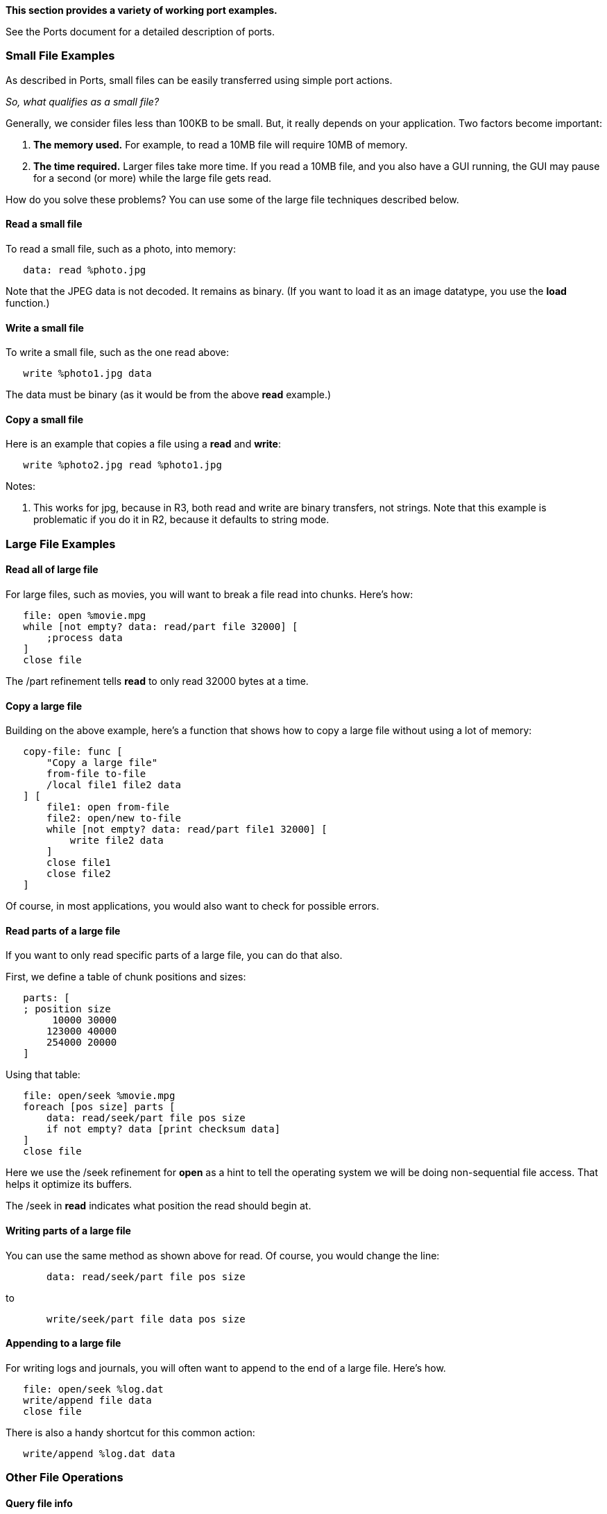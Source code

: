 *This section provides a variety of working port examples.*

See the Ports document for a detailed description of ports.


Small File Examples
~~~~~~~~~~~~~~~~~~~

As described in Ports, small files can be easily transferred using
simple port actions.

_So, what qualifies as a small file?_

Generally, we consider files less than 100KB to be small. But, it really
depends on your application. Two factors become important:

1.  *The memory used.* For example, to read a 10MB file will require
10MB of memory.
2.  *The time required.* Larger files take more time. If you read a 10MB
file, and you also have a GUI running, the GUI may pause for a second
(or more) while the large file gets read.

How do you solve these problems? You can use some of the large file
techniques described below.


Read a small file
^^^^^^^^^^^^^^^^^

To read a small file, such as a photo, into memory:

`   data: read %photo.jpg`

Note that the JPEG data is not decoded. It remains as binary. (If you
want to load it as an image datatype, you use the *load* function.)


Write a small file
^^^^^^^^^^^^^^^^^^

To write a small file, such as the one read above:

`   write %photo1.jpg data`

The data must be binary (as it would be from the above *read* example.)


Copy a small file
^^^^^^^^^^^^^^^^^

Here is an example that copies a file using a *read* and *write*:

`   write %photo2.jpg read %photo1.jpg`

Notes:

1.  This works for jpg, because in R3, both read and write are binary
transfers, not strings. Note that this example is problematic if you do
it in R2, because it defaults to string mode.


Large File Examples
~~~~~~~~~~~~~~~~~~~


Read all of large file
^^^^^^^^^^^^^^^^^^^^^^

For large files, such as movies, you will want to break a file read into
chunks. Here's how:

`   file: open %movie.mpg` +
`   while [not empty? data: read/part file 32000] [` +
`       ;process data` +
`   ]` +
`   close file`

The /part refinement tells *read* to only read 32000 bytes at a time.


Copy a large file
^^^^^^^^^^^^^^^^^

Building on the above example, here's a function that shows how to copy
a large file without using a lot of memory:

`   copy-file: func [` +
`       "Copy a large file"` +
`       from-file to-file` +
`       /local file1 file2 data` +
`   ] [` +
`       file1: open from-file` +
`       file2: open/new to-file` +
`       while [not empty? data: read/part file1 32000] [` +
`           write file2 data` +
`       ]` +
`       close file1` +
`       close file2` +
`   ]`

Of course, in most applications, you would also want to check for
possible errors.


Read parts of a large file
^^^^^^^^^^^^^^^^^^^^^^^^^^

If you want to only read specific parts of a large file, you can do that
also.

First, we define a table of chunk positions and sizes:

`   parts: [` +
`   ; position size` +
`        10000 30000` +
`       123000 40000` +
`       254000 20000` +
`   ]`

Using that table:

`   file: open/seek %movie.mpg` +
`   foreach [pos size] parts [` +
`       data: read/seek/part file pos size` +
`       if not empty? data [print checksum data]` +
`   ]` +
`   close file`

Here we use the /seek refinement for *open* as a hint to tell the
operating system we will be doing non-sequential file access. That helps
it optimize its buffers.

The /seek in *read* indicates what position the read should begin at.


Writing parts of a large file
^^^^^^^^^^^^^^^^^^^^^^^^^^^^^

You can use the same method as shown above for read. Of course, you
would change the line:

`       data: read/seek/part file pos size`

to

`       write/seek/part file data pos size`


Appending to a large file
^^^^^^^^^^^^^^^^^^^^^^^^^

For writing logs and journals, you will often want to append to the end
of a large file. Here's how.

`   file: open/seek %log.dat` +
`   write/append file data` +
`   close file`

There is also a handy shortcut for this common action:

`   write/append %log.dat data`


Other File Operations
~~~~~~~~~~~~~~~~~~~~~


Query file info
^^^^^^^^^^^^^^^

For files, the port *query* function returns an object that provides
information about the file. It can be used a file name:

 >> probe query %core.exe make object! [ name: %core.exe size:
220720 date: 24-Apr-2008/22:03:14.29 type: 'file ] 

or with an open file port:

 >> port: open %core.exe >> probe query port make object! [ name:
%core.exe size: 220720 date: 24-Apr-2008/22:03:14.29 type: 'file ] >>
close port 


Delete a file
^^^^^^^^^^^^^

pending


Rename a file
^^^^^^^^^^^^^

pending


TCP Network Examples
~~~~~~~~~~~~~~~~~~~~


Read a web page
^^^^^^^^^^^^^^^

To read a web page, you would normally type:

`   page: read `http://www.rebol.net[`http://www.rebol.net`]

Easy, but not very educational. So, take a look at the next example.


Use TCP to read a page
^^^^^^^^^^^^^^^^^^^^^^

This example uses TCP to read a web page.

Note that this example reads the page at a low level, just for the
purpose of showing how to use TCP ports. Things like redirection or
errors are not handled.

The example shows how to use asynchronous TCP to perform the transfer.

 REBOL [Title: "Simple Async HTTP"]

send-http-request: func [port] [ write port to-binary ajoin [ "GET "
port/spec/path " HTTP/1.0" crlf "Host: " port/spec/host crlf crlf ] ]

read-http: func [ "Async HTTP reader" url [url!] /local spec port ][
spec: probe decode-url url spec/2: to-lit-word 'tcp port: open spec

`   port/awake: func [event] [` +
`       ;print ["Awake-event:" event/type]` +
`       switch/default event/type [` +
`           lookup [open event/port]` +
`           connect [send-http-request event/port]` +
`           wrote [read event/port]` +
`           read  [` +
`               print ["Read" length? event/port/data "bytes"]` +
`               read event/port` +
`           ]` +
`           close [return true]` +
`       ] [` +
`           print ["Unexpected event:" event/type]` +
`           close event/port` +
`           return true` +
`       ]` +
`       false ; returned` +
`   ]` +
`   port` `]`

print "reading..." rp: read-http http://www.rebol.net/ wait [rp 10]
close rp print to-string rp/data

data: copy/part find/tail rp/data #\{0d0a0d0a} tail rp/data

write %rebol-net.html data browse %rebol-net.html 

The web page will be read, then it will be written to a local file and
opened in the web browser.

Notes:

1.  There is a 10 second timeout, specified in the *wait* block. You can
modify that timeout if you find it necessary.
2.  After the file is read, we copy just the body of it, not the HTTP
header to the output file.


TCP ping pong messages
^^^^^^^^^^^^^^^^^^^^^^

Here is an example of a server and a client that send a small message
back and forth. Both the sides use asynchronous I/O.


Pong Server
+++++++++++

Here is the TCP server. It accepts connections and waits for a ping
packet. Then, it responds with a pong packet.

 print "Ping pong server"

server: open tcp://:8080

server/awake: func [event /local port] [ if event/type = 'accept [ port:
first event/port port/awake: func [event] [ ;probe event/type switch
event/type [ read [ print ["Client said:" to-string event/port/data]
clear event/port/data write event/port to-binary "pong!" ] wrote [ print
"Server sent pong to client" read event/port ] close [ close event/port
return true ] ] false ] read port ] false ]

wait [server 30] close server 


Ping Client
+++++++++++

Here is the client. It sends a ping to the server, then waits to get a
pong reply back. When it does, it sends another ping. The ping-pong
repeats several times, then stops.

Here, it pings 50 times, but feel free to try larger numbers. One person
verified he actually let it go to 100 million pings. Be sure to change
the timeout if you use a large number!

 print "Ping pong client"

ping-count: 0

client: open tcp://127.0.0.1:8080

client/awake: func [event] [ ;probe event/type switch event/type [
lookup [open event/port] connect [write event/port to-binary "ping!"]
wrote [ print "Client sent ping to server" read event/port ] read [
print ["Server said:" to-string event/port/data] if (++ ping-count) > 50
[return true] clear event/port/data write event/port to-binary "ping!" ]
] false ]

wait [client 10] ; timeout after 10 seconds close client wait 2 

To try the example, run the server first. Then run the client to see the
ping-pongs fly!


Transfer a large file
^^^^^^^^^^^^^^^^^^^^^

Now we can combine the large file read example and the network example
to create code to transfer a large file. It transfers a segment of the
file at a time, so a file of any size can be transferred.

Both the server and the client are asynchronous and use an awake
function to handle their events during the transfer.

We will also add a little command dialect to transfer the file name and
the file size. This information will be passed before the transfer
begins.


Server
++++++

The server waits for the client to send a REBOL block that provides the
file name and size. It then responds with either a 'go or a 'no to tell
the client what to do.

 REBOL []

dir: %temp/ make-dir dir

do-command: func [port /local cmd] [ cmd: attempt [load port/data] if
all [cmd parse cmd [file! integer!]] [ do in port/locals [ name: first
cmd size: second cmd file: open/new dir/:name ] return true ] false ]

transfer: func [port] [ port/locals: context [name: size: file: none
total: 0] port/awake: func [event /locals port locs len] [ print
['subport event/type] port: event/port locs: port/locals switch
event/type [ read [ ; If the file is open, transfer next chunk: either
locs/file [ len: length? port/data locs/total: locs/total + len write
locs/file port/data clear port/data print ["len:" len "total:"
locs/total "of" locs/size] read port ][ ; Otherwise, process the startup
command: either do-command port [ write port to-binary "go" ][ read port
; get rest of start command ] ] ] wrote [read port] close [ if locs/file
[close locs/file] close port return true ] ] false ] read port ; wait
for client to speak ]

server: open tcp://:8080 server/awake: func [event /local port] [ print
['server event/type] if event/type = 'accept [ transfer first event/port
] false ] wait [server 10] ; Note: increase the timeout for large files
close server 

We've left in some of the debugging information so you can see what's
going on. Note that the _read_ event can occur even when the data is
less than what we expect. That's ok, we just keep reading until the
client closes the port. This is similar to HTTP 1.0.

Notice that we keep all of our information in a port/locals object. In
this way, we keep that data with the port and its use in the awake
function. Be sure _not to use global or function variables_ (e.g. in the
transfer function) to store that information!

Also, if for some reason we fail to get the startup command from the
client (a block that has the file name and size), then the transfer
never starts.


Client
++++++

The client gets the file name and file size, and sends it to the server.
It then waits for a 'go to begin. If it gets a 'no, it closes the
connection.

 REBOL []

file-name: %data.dat

info: query file-name size: info/size file: none

client: open tcp://127.0.0.1:8080

send-chunk: func [port file /local data] [ data: read/part file 20000 if
empty? data [return false] print ["send:" length? data "bytes"] write
port data true ]

client/awake: func [event /local port result] [ probe event/type port:
event/port switch event/type [ read [ ; What did the server tell us?
result: load port/data clear port/data print ["Server says:" result]
either result = 'go [ file: open file-name send-chunk port file ][ close
port ] ] wrote [ ; Ready for next chunk: either file [ unless send-chunk
port file [ close port ; finished! return true ] ][ ; Ask for server
reply: read port ] ] close [ if file [close file] close port return true
] lookup [open port] connect [ write port to-binary remold [file-name
size] ] ] false ]

wait [client 10] ; timeout after 10 seconds if file [close file] ; to be
sure close client 